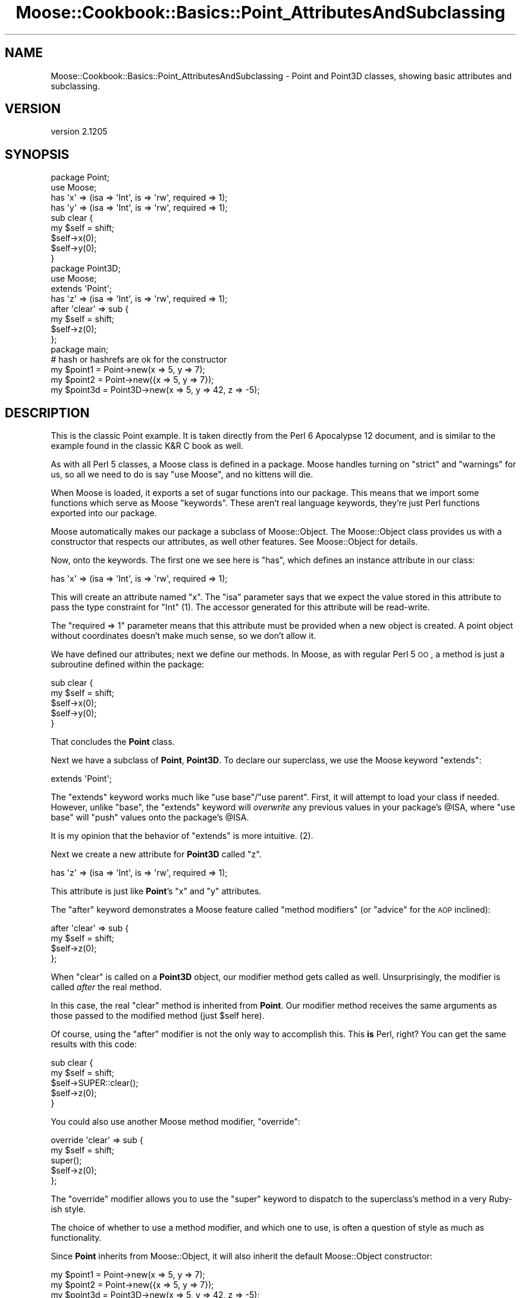 .\" Automatically generated by Pod::Man 2.25 (Pod::Simple 3.16)
.\"
.\" Standard preamble:
.\" ========================================================================
.de Sp \" Vertical space (when we can't use .PP)
.if t .sp .5v
.if n .sp
..
.de Vb \" Begin verbatim text
.ft CW
.nf
.ne \\$1
..
.de Ve \" End verbatim text
.ft R
.fi
..
.\" Set up some character translations and predefined strings.  \*(-- will
.\" give an unbreakable dash, \*(PI will give pi, \*(L" will give a left
.\" double quote, and \*(R" will give a right double quote.  \*(C+ will
.\" give a nicer C++.  Capital omega is used to do unbreakable dashes and
.\" therefore won't be available.  \*(C` and \*(C' expand to `' in nroff,
.\" nothing in troff, for use with C<>.
.tr \(*W-
.ds C+ C\v'-.1v'\h'-1p'\s-2+\h'-1p'+\s0\v'.1v'\h'-1p'
.ie n \{\
.    ds -- \(*W-
.    ds PI pi
.    if (\n(.H=4u)&(1m=24u) .ds -- \(*W\h'-12u'\(*W\h'-12u'-\" diablo 10 pitch
.    if (\n(.H=4u)&(1m=20u) .ds -- \(*W\h'-12u'\(*W\h'-8u'-\"  diablo 12 pitch
.    ds L" ""
.    ds R" ""
.    ds C` ""
.    ds C' ""
'br\}
.el\{\
.    ds -- \|\(em\|
.    ds PI \(*p
.    ds L" ``
.    ds R" ''
'br\}
.\"
.\" Escape single quotes in literal strings from groff's Unicode transform.
.ie \n(.g .ds Aq \(aq
.el       .ds Aq '
.\"
.\" If the F register is turned on, we'll generate index entries on stderr for
.\" titles (.TH), headers (.SH), subsections (.SS), items (.Ip), and index
.\" entries marked with X<> in POD.  Of course, you'll have to process the
.\" output yourself in some meaningful fashion.
.ie \nF \{\
.    de IX
.    tm Index:\\$1\t\\n%\t"\\$2"
..
.    nr % 0
.    rr F
.\}
.el \{\
.    de IX
..
.\}
.\"
.\" Accent mark definitions (@(#)ms.acc 1.5 88/02/08 SMI; from UCB 4.2).
.\" Fear.  Run.  Save yourself.  No user-serviceable parts.
.    \" fudge factors for nroff and troff
.if n \{\
.    ds #H 0
.    ds #V .8m
.    ds #F .3m
.    ds #[ \f1
.    ds #] \fP
.\}
.if t \{\
.    ds #H ((1u-(\\\\n(.fu%2u))*.13m)
.    ds #V .6m
.    ds #F 0
.    ds #[ \&
.    ds #] \&
.\}
.    \" simple accents for nroff and troff
.if n \{\
.    ds ' \&
.    ds ` \&
.    ds ^ \&
.    ds , \&
.    ds ~ ~
.    ds /
.\}
.if t \{\
.    ds ' \\k:\h'-(\\n(.wu*8/10-\*(#H)'\'\h"|\\n:u"
.    ds ` \\k:\h'-(\\n(.wu*8/10-\*(#H)'\`\h'|\\n:u'
.    ds ^ \\k:\h'-(\\n(.wu*10/11-\*(#H)'^\h'|\\n:u'
.    ds , \\k:\h'-(\\n(.wu*8/10)',\h'|\\n:u'
.    ds ~ \\k:\h'-(\\n(.wu-\*(#H-.1m)'~\h'|\\n:u'
.    ds / \\k:\h'-(\\n(.wu*8/10-\*(#H)'\z\(sl\h'|\\n:u'
.\}
.    \" troff and (daisy-wheel) nroff accents
.ds : \\k:\h'-(\\n(.wu*8/10-\*(#H+.1m+\*(#F)'\v'-\*(#V'\z.\h'.2m+\*(#F'.\h'|\\n:u'\v'\*(#V'
.ds 8 \h'\*(#H'\(*b\h'-\*(#H'
.ds o \\k:\h'-(\\n(.wu+\w'\(de'u-\*(#H)/2u'\v'-.3n'\*(#[\z\(de\v'.3n'\h'|\\n:u'\*(#]
.ds d- \h'\*(#H'\(pd\h'-\w'~'u'\v'-.25m'\f2\(hy\fP\v'.25m'\h'-\*(#H'
.ds D- D\\k:\h'-\w'D'u'\v'-.11m'\z\(hy\v'.11m'\h'|\\n:u'
.ds th \*(#[\v'.3m'\s+1I\s-1\v'-.3m'\h'-(\w'I'u*2/3)'\s-1o\s+1\*(#]
.ds Th \*(#[\s+2I\s-2\h'-\w'I'u*3/5'\v'-.3m'o\v'.3m'\*(#]
.ds ae a\h'-(\w'a'u*4/10)'e
.ds Ae A\h'-(\w'A'u*4/10)'E
.    \" corrections for vroff
.if v .ds ~ \\k:\h'-(\\n(.wu*9/10-\*(#H)'\s-2\u~\d\s+2\h'|\\n:u'
.if v .ds ^ \\k:\h'-(\\n(.wu*10/11-\*(#H)'\v'-.4m'^\v'.4m'\h'|\\n:u'
.    \" for low resolution devices (crt and lpr)
.if \n(.H>23 .if \n(.V>19 \
\{\
.    ds : e
.    ds 8 ss
.    ds o a
.    ds d- d\h'-1'\(ga
.    ds D- D\h'-1'\(hy
.    ds th \o'bp'
.    ds Th \o'LP'
.    ds ae ae
.    ds Ae AE
.\}
.rm #[ #] #H #V #F C
.\" ========================================================================
.\"
.IX Title "Moose::Cookbook::Basics::Point_AttributesAndSubclassing 3"
.TH Moose::Cookbook::Basics::Point_AttributesAndSubclassing 3 "2014-04-16" "perl v5.14.2" "User Contributed Perl Documentation"
.\" For nroff, turn off justification.  Always turn off hyphenation; it makes
.\" way too many mistakes in technical documents.
.if n .ad l
.nh
.SH "NAME"
Moose::Cookbook::Basics::Point_AttributesAndSubclassing \- Point and Point3D classes, showing basic attributes and subclassing.
.SH "VERSION"
.IX Header "VERSION"
version 2.1205
.SH "SYNOPSIS"
.IX Header "SYNOPSIS"
.Vb 2
\&  package Point;
\&  use Moose;
\&
\&  has \*(Aqx\*(Aq => (isa => \*(AqInt\*(Aq, is => \*(Aqrw\*(Aq, required => 1);
\&  has \*(Aqy\*(Aq => (isa => \*(AqInt\*(Aq, is => \*(Aqrw\*(Aq, required => 1);
\&
\&  sub clear {
\&      my $self = shift;
\&      $self\->x(0);
\&      $self\->y(0);
\&  }
\&
\&  package Point3D;
\&  use Moose;
\&
\&  extends \*(AqPoint\*(Aq;
\&
\&  has \*(Aqz\*(Aq => (isa => \*(AqInt\*(Aq, is => \*(Aqrw\*(Aq, required => 1);
\&
\&  after \*(Aqclear\*(Aq => sub {
\&      my $self = shift;
\&      $self\->z(0);
\&  };
\&
\&  package main;
\&
\&  # hash or hashrefs are ok for the constructor
\&  my $point1 = Point\->new(x => 5, y => 7);
\&  my $point2 = Point\->new({x => 5, y => 7});
\&
\&  my $point3d = Point3D\->new(x => 5, y => 42, z => \-5);
.Ve
.SH "DESCRIPTION"
.IX Header "DESCRIPTION"
This is the classic Point example. It is taken directly from the Perl
6 Apocalypse 12 document, and is similar to the example found in the
classic K&R C book as well.
.PP
As with all Perl 5 classes, a Moose class is defined in a package.
Moose handles turning on \f(CW\*(C`strict\*(C'\fR and \f(CW\*(C`warnings\*(C'\fR for us, so all we
need to do is say \f(CW\*(C`use Moose\*(C'\fR, and no kittens will die.
.PP
When Moose is loaded, it exports a set of sugar functions into our
package. This means that we import some functions which serve as Moose
\&\*(L"keywords\*(R". These aren't real language keywords, they're just Perl
functions exported into our package.
.PP
Moose automatically makes our package a subclass of Moose::Object.
The Moose::Object class provides us with a constructor that
respects our attributes, as well other features. See Moose::Object
for details.
.PP
Now, onto the keywords. The first one we see here is \f(CW\*(C`has\*(C'\fR, which
defines an instance attribute in our class:
.PP
.Vb 1
\&  has \*(Aqx\*(Aq => (isa => \*(AqInt\*(Aq, is => \*(Aqrw\*(Aq, required => 1);
.Ve
.PP
This will create an attribute named \f(CW\*(C`x\*(C'\fR. The \f(CW\*(C`isa\*(C'\fR parameter says
that we expect the value stored in this attribute to pass the type
constraint for \f(CW\*(C`Int\*(C'\fR (1). The accessor generated for this attribute
will be read-write.
.PP
The \f(CW\*(C`required => 1\*(C'\fR parameter means that this attribute must be
provided when a new object is created. A point object without
coordinates doesn't make much sense, so we don't allow it.
.PP
We have defined our attributes; next we define our methods. In Moose,
as with regular Perl 5 \s-1OO\s0, a method is just a subroutine defined
within the package:
.PP
.Vb 5
\&  sub clear {
\&      my $self = shift;
\&      $self\->x(0);
\&      $self\->y(0);
\&  }
.Ve
.PP
That concludes the \fBPoint\fR class.
.PP
Next we have a subclass of \fBPoint\fR, \fBPoint3D\fR. To declare our
superclass, we use the Moose keyword \f(CW\*(C`extends\*(C'\fR:
.PP
.Vb 1
\&  extends \*(AqPoint\*(Aq;
.Ve
.PP
The \f(CW\*(C`extends\*(C'\fR keyword works much like \f(CW\*(C`use base\*(C'\fR/\f(CW\*(C`use parent\*(C'\fR. First,
it will attempt to load your class if needed. However, unlike \f(CW\*(C`base\*(C'\fR, the
\&\f(CW\*(C`extends\*(C'\fR keyword will \fIoverwrite\fR any previous values in your
package's \f(CW@ISA\fR, where \f(CW\*(C`use base\*(C'\fR will \f(CW\*(C`push\*(C'\fR values onto the
package's \f(CW@ISA\fR.
.PP
It is my opinion that the behavior of \f(CW\*(C`extends\*(C'\fR is more intuitive.
(2).
.PP
Next we create a new attribute for \fBPoint3D\fR called \f(CW\*(C`z\*(C'\fR.
.PP
.Vb 1
\&  has \*(Aqz\*(Aq => (isa => \*(AqInt\*(Aq, is => \*(Aqrw\*(Aq, required => 1);
.Ve
.PP
This attribute is just like \fBPoint\fR's \f(CW\*(C`x\*(C'\fR and \f(CW\*(C`y\*(C'\fR attributes.
.PP
The \f(CW\*(C`after\*(C'\fR keyword demonstrates a Moose feature called \*(L"method
modifiers\*(R" (or \*(L"advice\*(R" for the \s-1AOP\s0 inclined):
.PP
.Vb 4
\&  after \*(Aqclear\*(Aq => sub {
\&      my $self = shift;
\&      $self\->z(0);
\&  };
.Ve
.PP
When \f(CW\*(C`clear\*(C'\fR is called on a \fBPoint3D\fR object, our modifier method
gets called as well. Unsurprisingly, the modifier is called \fIafter\fR
the real method.
.PP
In this case, the real \f(CW\*(C`clear\*(C'\fR method is inherited from \fBPoint\fR. Our
modifier method receives the same arguments as those passed to the
modified method (just \f(CW$self\fR here).
.PP
Of course, using the \f(CW\*(C`after\*(C'\fR modifier is not the only way to
accomplish this. This \fBis\fR Perl, right? You can get the same results
with this code:
.PP
.Vb 5
\&  sub clear {
\&      my $self = shift;
\&      $self\->SUPER::clear();
\&      $self\->z(0);
\&  }
.Ve
.PP
You could also use another Moose method modifier, \f(CW\*(C`override\*(C'\fR:
.PP
.Vb 5
\&  override \*(Aqclear\*(Aq => sub {
\&      my $self = shift;
\&      super();
\&      $self\->z(0);
\&  };
.Ve
.PP
The \f(CW\*(C`override\*(C'\fR modifier allows you to use the \f(CW\*(C`super\*(C'\fR keyword to
dispatch to the superclass's method in a very Ruby-ish style.
.PP
The choice of whether to use a method modifier, and which one to use,
is often a question of style as much as functionality.
.PP
Since \fBPoint\fR inherits from Moose::Object, it will also inherit
the default Moose::Object constructor:
.PP
.Vb 2
\&  my $point1 = Point\->new(x => 5, y => 7);
\&  my $point2 = Point\->new({x => 5, y => 7});
\&
\&  my $point3d = Point3D\->new(x => 5, y => 42, z => \-5);
.Ve
.PP
The \f(CW\*(C`new\*(C'\fR constructor accepts a named argument pair for each
attribute defined by the class, which you can provide as a hash or
hash reference. In this particular example, the attributes are
required, and calling \f(CW\*(C`new\*(C'\fR without them will throw an error.
.PP
.Vb 1
\&  my $point = Point\->new( x => 5 ); # no y, kaboom!
.Ve
.PP
From here on, we can use \f(CW$point\fR and \f(CW$point3d\fR just as you would
any other Perl 5 object. For a more detailed example of what can be
done, you can refer to the
\&\fIt/recipes/moose_cookbook_basics_point_attributesandsubclassing.t\fR test file.
.SS "Moose Objects are Just Hashrefs"
.IX Subsection "Moose Objects are Just Hashrefs"
While this all may appear rather magical, it's important to realize
that Moose objects are just hash references under the hood (3). For
example, you could pass \f(CW$self\fR to \f(CW\*(C`Data::Dumper\*(C'\fR and you'd get
exactly what you'd expect.
.PP
You could even poke around inside the object's data structure, but
that is strongly discouraged.
.PP
The fact that Moose objects are hashrefs means it is easy to use Moose
to extend non-Moose classes, as long as they too are hash
references. If you want to extend a non-hashref class, check out
\&\f(CW\*(C`MooseX::InsideOut\*(C'\fR.
.SH "CONCLUSION"
.IX Header "CONCLUSION"
This recipe demonstrates some basic Moose concepts, attributes,
subclassing, and a simple method modifier.
.SH "FOOTNOTES"
.IX Header "FOOTNOTES"
.IP "(1)" 4
.IX Item "(1)"
Moose provides a number of builtin type constraints, of which \f(CW\*(C`Int\*(C'\fR
is one. For more information on the type constraint system, see
Moose::Util::TypeConstraints.
.IP "(2)" 4
.IX Item "(2)"
The \f(CW\*(C`extends\*(C'\fR keyword supports multiple inheritance. Simply pass all
of your superclasses to \f(CW\*(C`extends\*(C'\fR as a list:
.Sp
.Vb 1
\&  extends \*(AqFoo\*(Aq, \*(AqBar\*(Aq, \*(AqBaz\*(Aq;
.Ve
.IP "(3)" 4
.IX Item "(3)"
Moose supports using instance structures other than blessed hash
references (such as glob references \- see MooseX::GlobRef).
.SH "SEE ALSO"
.IX Header "SEE ALSO"
.IP "Method Modifiers" 4
.IX Item "Method Modifiers"
The concept of method modifiers is directly ripped off from \s-1CLOS\s0. A
great explanation of them can be found by following this link.
.Sp
http://www.gigamonkeys.com/book/object\-reorientation\-generic\-functions.html <http://www.gigamonkeys.com/book/object-reorientation-generic-functions.html>
.SH "AUTHORS"
.IX Header "AUTHORS"
.IP "\(bu" 4
Stevan Little <stevan.little@iinteractive.com>
.IP "\(bu" 4
Dave Rolsky <autarch@urth.org>
.IP "\(bu" 4
Jesse Luehrs <doy@tozt.net>
.IP "\(bu" 4
Shawn M Moore <code@sartak.org>
.IP "\(bu" 4
\&\s-1XXXX\s0 \s-1XXX\s0'\s-1XX\s0 (Yuval Kogman) <nothingmuch@woobling.org>
.IP "\(bu" 4
Karen Etheridge <ether@cpan.org>
.IP "\(bu" 4
Florian Ragwitz <rafl@debian.org>
.IP "\(bu" 4
Hans Dieter Pearcey <hdp@weftsoar.net>
.IP "\(bu" 4
Chris Prather <chris@prather.org>
.IP "\(bu" 4
Matt S Trout <mst@shadowcat.co.uk>
.SH "COPYRIGHT AND LICENSE"
.IX Header "COPYRIGHT AND LICENSE"
This software is copyright (c) 2006 by Infinity Interactive, Inc..
.PP
This is free software; you can redistribute it and/or modify it under
the same terms as the Perl 5 programming language system itself.
